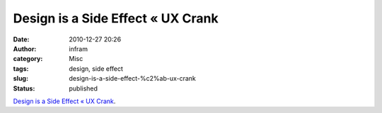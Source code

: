 Design is a Side Effect « UX Crank
##################################
:date: 2010-12-27 20:26
:author: infram
:category: Misc
:tags: design, side effect
:slug: design-is-a-side-effect-%c2%ab-ux-crank
:status: published

`Design is a Side Effect « UX
Crank <http://dswillis.com/uxcrank/?p=480>`__.
